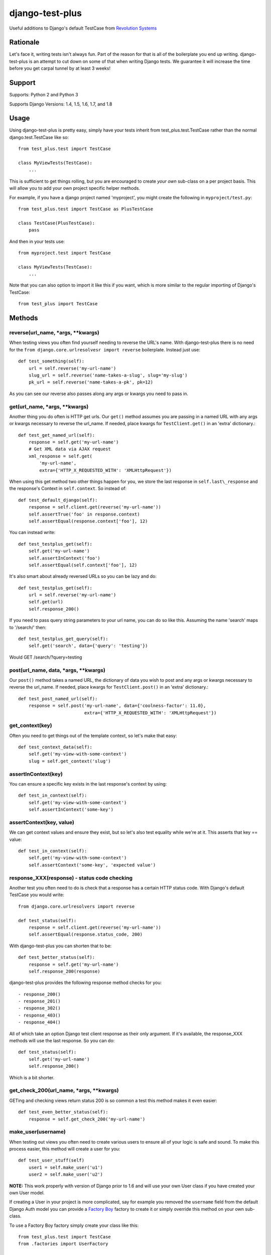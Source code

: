 django-test-plus
================

Useful additions to Django's default TestCase from `Revolution
Systems <http://www.revsys.com/>`__

|travis ci status image| |Coverage Status|

Rationale
---------

Let's face it, writing tests isn't always fun. Part of the reason for
that is all of the boilerplate you end up writing. django-test-plus is
an attempt to cut down on some of that when writing Django tests. We
guarantee it will increase the time before you get carpal tunnel by at
least 3 weeks!

Support
-------

Supports: Python 2 and Python 3

Supports Django Versions: 1.4, 1.5, 1.6, 1.7, and 1.8

Usage
-----

Using django-test-plus is pretty easy, simply have your tests inherit
from test\_plus.test.TestCase rather than the normal
django.test.TestCase like so::

    from test_plus.test import TestCase

    class MyViewTests(TestCase):
        ...

This is sufficient to get things rolling, but you are encouraged to
create *your own* sub-class on a per project basis. This will allow you
to add your own project specific helper methods.

For example, if you have a django project named 'myproject', you might
create the following in ``myproject/test.py``::

    from test_plus.test import TestCase as PlusTestCase

    class TestCase(PlusTestCase):
        pass

And then in your tests use::

    from myproject.test import TestCase

    class MyViewTests(TestCase):
        ...

Note that you can also option to import it like this if you want, which is
more similar to the regular importing of Django's TestCase::

    from test_plus import TestCase

Methods
-------

reverse(url\_name, \*args, \*\*kwargs)
~~~~~~~~~~~~~~~~~~~~~~~~~~~~~~~~~~~~~~~~

When testing views you often find yourself needing to reverse the URL's name. With django-test-plus there is no need for the ``from django.core.urlresolvesr import reverse`` boilerplate. Instead just use::

    def test_something(self):
        url = self.reverse('my-url-name')
        slug_url = self.reverse('name-takes-a-slug', slug='my-slug')
        pk_url = self.reverse('name-takes-a-pk', pk=12)

As you can see our reverse also passes along any args or kwargs you need
to pass in.

get(url\_name, \*args, \*\*kwargs)
~~~~~~~~~~~~~~~~~~~~~~~~~~~~~~~~~~~~

Another thing you do often is HTTP get urls. Our ``get()`` method
assumes you are passing in a named URL with any args or kwargs necessary
to reverse the url\_name.
If needed, place kwargs for ``TestClient.get()`` in an 'extra' dictionary.::

    def test_get_named_url(self):
        response = self.get('my-url-name')
        # Get XML data via AJAX request
        xml_response = self.get(
            'my-url-name',
            extra={'HTTP_X_REQUESTED_WITH': 'XMLHttpRequest'})

When using this get method two other things happen for you, we store the
last response in ``self.last\_response`` and the response's Context in ``self.context``.
So instead of::

    def test_default_django(self):
        response = self.client.get(reverse('my-url-name'))
        self.assertTrue('foo' in response.context)
        self.assertEqual(response.context['foo'], 12)

You can instead write::

    def test_testplus_get(self):
        self.get('my-url-name')
        self.assertInContext('foo')
        self.assertEqual(self.context['foo'], 12)

It's also smart about already reversed URLs so you can be lazy and do::

    def test_testplus_get(self):
        url = self.reverse('my-url-name')
        self.get(url)
        self.response_200()

If you need to pass query string parameters to your url name, you can do so like this. Assuming the name 'search' maps to '/search/' then::

    def test_testplus_get_query(self):
        self.get('search', data={'query': 'testing'})

Would GET /search/?query=testing

post(url\_name, data, \*args, \*\*kwargs)
~~~~~~~~~~~~~~~~~~~~~~~~~~~~~~~~~~~~~~~~~~~

Our ``post()`` method takes a named URL, the dictionary of data you wish
to post and any args or kwargs necessary to reverse the url\_name.
If needed, place kwargs for ``TestClient.post()`` in an 'extra' dictionary.::

    def test_post_named_url(self):
        response = self.post('my-url-name', data={'coolness-factor': 11.0},
                             extra={'HTTP_X_REQUESTED_WITH': 'XMLHttpRequest'})

get_context(key)
~~~~~~~~~~~~~~~~

Often you need to get things out of the template context, so let's make that
easy::

    def test_context_data(self):
        self.get('my-view-with-some-context')
        slug = self.get_context('slug')

assertInContext(key)
~~~~~~~~~~~~~~~~~~~~

You can ensure a specific key exists in the last response's context by
using::

    def test_in_context(self):
        self.get('my-view-with-some-context')
        self.assertInContext('some-key')

assertContext(key, value)
~~~~~~~~~~~~~~~~~~~~~~~~~

We can get context values and ensure they exist, but so let's also test
equality while we're at it. This asserts that key == value::

    def test_in_context(self):
        self.get('my-view-with-some-context')
        self.assertContext('some-key', 'expected value')

response\_XXX(response) - status code checking
~~~~~~~~~~~~~~~~~~~~~~~~~~~~~~~~~~~~~~~~~~~~~~

Another test you often need to do is check that a response has a certain
HTTP status code. With Django's default TestCase you would write::

    from django.core.urlresolvers import reverse

    def test_status(self):
        response = self.client.get(reverse('my-url-name'))
        self.assertEqual(response.status_code, 200)

With django-test-plus you can shorten that to be::

    def test_better_status(self):
        response = self.get('my-url-name')
        self.response_200(response)

django-test-plus provides the following response method checks for you::

    - response_200()
    - response_201()
    - response_302()
    - response_403()
    - response_404()

All of which take an option Django test client response as their only argument.
If it's available, the response_XXX methods will use the last response. So you
can do::

    def test_status(self):
        self.get('my-url-name')
        self.response_200()

Which is a bit shorter.

get\_check\_200(url\_name, \*args, \*\*kwargs)
~~~~~~~~~~~~~~~~~~~~~~~~~~~~~~~~~~~~~~~~~~~~~~~~

GETing and checking views return status 200 is so common a test this
method makes it even easier::

    def test_even_better_status(self):
        response = self.get_check_200('my-url-name')

make\_user(username)
~~~~~~~~~~~~~~~~~~~~

When testing out views you often need to create various users to ensure
all of your logic is safe and sound. To make this process easier, this
method will create a user for you::

    def test_user_stuff(self)
        user1 = self.make_user('u1')
        user2 = self.make_user('u2')

**NOTE:** This work properly with version of Django prior to 1.6 and
will use your own User class if you have created your own User model.

If creating a User in your project is more complicated, say for example
you removed the ``username`` field from the default Django Auth model
you can provide a `Factory
Boy <https://factoryboy.readthedocs.org/en/latest/>`__ factory to create
it or simply override this method on your own sub-class.

To use a Factory Boy factory simply create your class like this::

    from test_plus.test import TestCase
    from .factories import UserFactory


    class MySpecialTest(TestCase):
        user_factory = UserFactory

        def test_special_creation(self):
            user1 = self.make_user('u1')

**NOTE:** Users created by this method will always have their password
set to the string 'password' in order to ease testing.

Authentication Helpers
----------------------

assertLoginRequired(url\_name, \*args, \*\*kwargs)
~~~~~~~~~~~~~~~~~~~~~~~~~~~~~~~~~~~~~~~~~~~~~~~~~~~~

It's pretty easy to add a new view to a project and forget to restrict
it to be login required, this method helps make it easy to test that a
given named URL requires auth::

    def test_auth(self):
        self.assertLoginRequired('my-restricted-url')
        self.assertLoginRequired('my-restricted-object', pk=12)
        self.assertLoginRequired('my-restricted-object', slug='something')

login context
~~~~~~~~~~~~~

Along with ensuing a view requires login and creating users, the next
thing you end up doing is logging in as various users to test our your
restriction logic. This can be made easier with the following context::

    def test_restrictions(self):
        user1 = self.make_user('u1')
        user2 = self.make_user('u2')

        self.assertLoginRequired('my-protected-view')

        with self.login(username=user1.username, password='password'):
            response = self.get('my-protected-view')
            # Test user1 sees what they should be seeing

        with self.login(username=user2.username, password='password'):
            response = self.get('my-protected-view')
            # Test user2 see what they should be seeing

Since we're likely creating our users using ``make_user()`` from above,
we can assume the password is 'password' so the login context assumes
that for you as well, so you can do::

    def test_restrictions(self):
        user1 = self.make_user('u1')

        with self.login(username=user1.username):
            response = self.get('my-protected-view')

We can also derive the username if we're using ``make_user()`` so we can
shorten that up even further like this::

    def test_restrictions(self):
        user1 = self.make_user('u1')

        with self.login(user1):
            response = self.get('my-protected-view')

Ensuring low query counts
-------------------------

assertNumQueriesLessThan(number) - context
~~~~~~~~~~~~~~~~~~~~~~~~~~~~~~~~~~~~~~~~~~

Django provides
`assertNumQueries <https://docs.djangoproject.com/en/1.8/topics/testing/tools/#django.test.TransactionTestCase.assertNumQueries>`__
which is great when your code generates generates a specific number of
queries. However, if due to the nature of your data this number can vary
you often don't attempt to ensure the code doesn't start producing a ton
more queries than you expect::

    def test_something_out(self):

        with self.assertNumQueriesLessThan(7):
            self.get('some-view-with-6-queries')


**NOTE:** This isn't possible in versions of Django prior to 1.6, so the
context will run your code and assertions and issue a warning that it
cannot check the number of queries generated.

assertGoodView(url\_name, \*args, \*\*kwargs)
~~~~~~~~~~~~~~~~~~~~~~~~~~~~~~~~~~~~~~~~~~~~~~~

This method does a few of things for you, it:

    - Retrieves the name URL
    - Ensures the view does not generate more than 50 queries
    - Ensures the response has status code 200
    - Returns the response

Often a wide sweeping test like this is better than no test at all. You
can use it like this::

    def test_better_than_nothing(self):
        response = self.assertGoodView('my-url-name')

.. |travis ci status image| image:: https://secure.travis-ci.org/revsys/django-test-plus.png
   :target: http://travis-ci.org/revsys/django-test-plus
.. |Coverage Status| image:: https://coveralls.io/repos/revsys/django-test-plus/badge.svg?branch=master
   :target: https://coveralls.io/r/revsys/django-test-plus?branch=master
